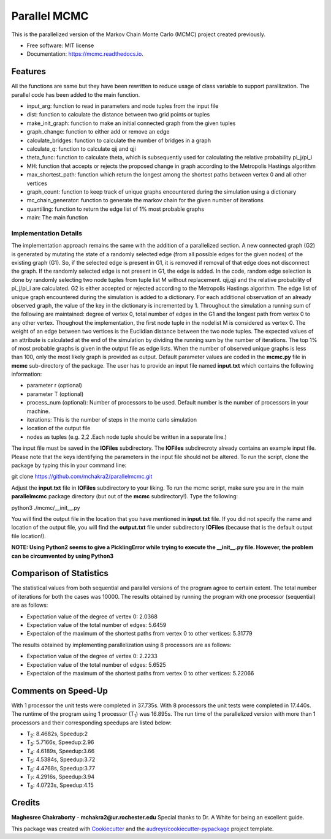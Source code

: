 ===============================
Parallel MCMC
===============================


.. image:: https://img.shields.io/travis/mchakra2/parallelmcmc.svg
        :target: https://travis-ci.org/mchakra2/parallelmcmc

.. image:: https://pyup.io/repos/github/mchakra2/parallelmcmc/shield.svg
	:target: https://pyup.io/repos/github/mchakra2/parallelmcmc/
	:alt: Updates

.. image:: https://coveralls.io/repos/github/mchakra2/parallelmcmc/badge.svg?branch=master
	:target: https://coveralls.io/github/mchakra2/parallelmcmc?branch=master




This is the parallelized version of the Markov Chain Monte Carlo (MCMC) project created previously.


* Free software: MIT license
* Documentation: https://mcmc.readthedocs.io.


Features
--------
All the functions are same but they have been rewritten to reduce usage of class variable to support parallization.
The parallel code has been added to the main function.

* input_arg: function to read in parameters and node tuples from the input file
* dist: function to calculate the distance between two grid points or tuples
* make_init_graph: function to make an initial connected graph from the given tuples
* graph_change: function to either add or remove an edge
* calculate_bridges: function to calculate the number of bridges in a graph
* calculate_q: function to calculate qij and qji
* theta_func: function to calculate theta, which is subsequently used for calculating the relative probability pi_j/pi_i
* MH: function that accepts or rejects the proposed change in graph according to the Metropolis Hastings algorithm
* max_shortest_path: function which return the longest among the shortest paths between vertex 0 and all other vertices
* graph_count: function to keep track of unique graphs encountered during the simulation using a dictionary
* mc_chain_generator: function to generate the markov chain for the given number of iterations
* quantiling: function to return the edge list of 1% most probable graphs  
* main: The main function

Implementation Details
~~~~~~~~~~~~~~~~~~~~~~~
The implementation approach remains the same with the addition of a parallelized section.
A new connected graph (G2) is generated by mutating the state of a randomly selected edge (from all possible edges for the given nodes) of the existing graph (G1). So, if the selected edge is present in G1, it is removed if removal of that edge does not disconnect the graph. If the randomly selected edge is not present in G1, the edge is added. In the code, random edge selection is done by randomly selecting two node tuples from tuple list M without replacement. qij,qji and the relative probability of pi_j/pi_i are calculated. G2 is either accepted or rejected according to the Metropolis Hastings algorithm. The edge list of unique graph encountered during the simulation is added to a dictionary. For each additional observation of an already observed graph, the value of the key in the dictionary is incremented by 1. Throughout the simulation a running sum of the following are maintained: degree of vertex 0, total number of edges in the G1 and the longest path from vertex 0 to any other vertex. Thoughout the implementation, the first node tuple in the nodelist M is considered as vertex 0. The weight of an edge between two vertices is the Euclidian distance between the two node tuples. The expected values of an attribute is calculated at the end of the simulation by dividing the running sum by the number of iterations. The top 1% of most probable graphs is given in the output file as edge lists. When the number of observed unique graphs is less than 100, only the most likely graph is provided as output. Default parameter values are coded in the **mcmc.py** file in **mcmc** sub-directory of the package. The user has to provide an input file named **input.txt** which contains the following information:


* parameter r (optional)
* parameter T (optional)
* process_num (optional): Number of processors to be used. Default number is the number of processors in your machine.  
* iterations: This is the number of steps in the monte carlo simulation
* location of the output file     
* nodes as tuples (e.g. 2,2 .Each node tuple should be written in a separate line.)

The input file must be saved in the **IOFiles** subdirectory. The **IOFiles** subdirecroty already contains an example input file. Please note that the keys identifying the parameters in the input file should not be altered. To run the script, clone the package by typing this in your command line:
  
git clone https://github.com/mchakra2/parallelmcmc.git


Adjust the **input.txt** file in **IOFiles** subdirectory to your liking. To run the mcmc script, make sure you are in the main **parallelmcmc** package directory (but out of the **mcmc** subdirectory!). Type the following:

python3 ./mcmc/__init__.py

You will find the output file in the location that you have mentioned in **input.txt** file. If you did not specify the name and location of the output file, you will find the **output.txt**  file under subdirectory **IOFiles** (because that is the default output file location!).   

**NOTE: Using Python2 seems to give a PicklingError while trying to execute the __init__.py file. However, the problem can be circumvented by using Python3** 

Comparison of Statistics
------------------------
The statistical values from both sequential  and parallel versions of the program agree to certain extent. The total number of iterations for both the cases was 10000. The results obtained by running the program with one processor (sequential) are as follows:

* Expectation value of the degree of vertex 0: 2.0368
* Expectation value of the total number of edges: 5.6459
* Expectaion of the maximum of the shortest paths from vertex 0 to other vertices: 5.31779

The results obtained by implementing parallelization using 8 processors are as follows:
  
* Expectation value of the degree of vertex 0: 2.2233
* Expectation value of the total number of edges: 5.6525
* Expectaion of the maximum of the shortest paths from vertex 0 to other vertices: 5.22066
  

  

Comments on Speed-Up
-------------------

With 1 processor the unit tests were completed in 37.735s. With 8 processors the unit tests were completed in 17.440s. The runtime of the program using 1 processor (T\ :sub:`1`) was 16.895s.
The run time of the parallelized version with more than 1 processors and their corresponding speedups are listed below:

* T\ :sub:`2`: 8.4682s, Speedup:2
* T\ :sub:`3`: 5.7166s, Speedup:2.96
* T\ :sub:`4`: 4.6189s, Speedup:3.66
* T\ :sub:`5`: 4.5384s, Speedup:3.72
* T\ :sub:`6`: 4.4768s, Speedup:3.77
* T\ :sub:`7`: 4.2916s, Speedup:3.94
* T\ :sub:`8`: 4.0723s, Speedup:4.15

    
Credits
---------

**Maghesree Chakraborty** - **mchakra2@ur.rochester.edu**
Special thanks to Dr. A White for being an excellent guide. 

This package was created with Cookiecutter_ and the `audreyr/cookiecutter-pypackage`_ project template.

.. _Cookiecutter: https://github.com/audreyr/cookiecutter
.. _`audreyr/cookiecutter-pypackage`: https://github.com/audreyr/cookiecutter-pypackage
